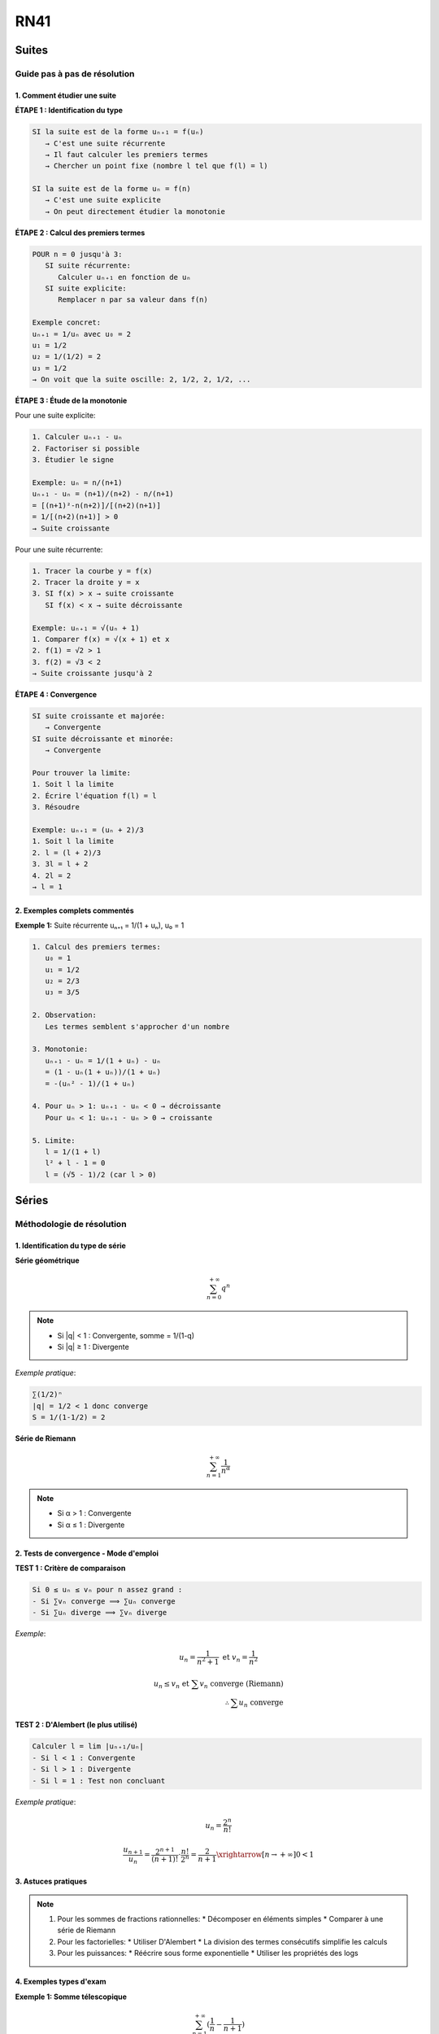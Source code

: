 RN41
====

Suites
------

Guide pas à pas de résolution
~~~~~~~~~~~~~~~~~~~~~~~~~~~~

1. Comment étudier une suite
***************************

**ÉTAPE 1 : Identification du type**

.. code-block:: text

   SI la suite est de la forme uₙ₊₁ = f(uₙ)
      → C'est une suite récurrente
      → Il faut calculer les premiers termes
      → Chercher un point fixe (nombre l tel que f(l) = l)
   
   SI la suite est de la forme uₙ = f(n)
      → C'est une suite explicite
      → On peut directement étudier la monotonie

**ÉTAPE 2 : Calcul des premiers termes**

.. code-block:: text

   POUR n = 0 jusqu'à 3:
      SI suite récurrente:
         Calculer uₙ₊₁ en fonction de uₙ
      SI suite explicite:
         Remplacer n par sa valeur dans f(n)

   Exemple concret:
   uₙ₊₁ = 1/uₙ avec u₀ = 2
   u₁ = 1/2
   u₂ = 1/(1/2) = 2
   u₃ = 1/2
   → On voit que la suite oscille: 2, 1/2, 2, 1/2, ...

**ÉTAPE 3 : Étude de la monotonie**

Pour une suite explicite:

.. code-block:: text

   1. Calculer uₙ₊₁ - uₙ
   2. Factoriser si possible
   3. Étudier le signe

   Exemple: uₙ = n/(n+1)
   uₙ₊₁ - uₙ = (n+1)/(n+2) - n/(n+1)
   = [(n+1)²-n(n+2)]/[(n+2)(n+1)]
   = 1/[(n+2)(n+1)] > 0
   → Suite croissante

Pour une suite récurrente:

.. code-block:: text

   1. Tracer la courbe y = f(x)
   2. Tracer la droite y = x
   3. SI f(x) > x → suite croissante
      SI f(x) < x → suite décroissante

   Exemple: uₙ₊₁ = √(uₙ + 1)
   1. Comparer f(x) = √(x + 1) et x
   2. f(1) = √2 > 1
   3. f(2) = √3 < 2
   → Suite croissante jusqu'à 2

**ÉTAPE 4 : Convergence**

.. code-block:: text

   SI suite croissante et majorée:
      → Convergente
   SI suite décroissante et minorée:
      → Convergente
   
   Pour trouver la limite:
   1. Soit l la limite
   2. Écrire l'équation f(l) = l
   3. Résoudre

   Exemple: uₙ₊₁ = (uₙ + 2)/3
   1. Soit l la limite
   2. l = (l + 2)/3
   3. 3l = l + 2
   4. 2l = 2
   → l = 1

2. Exemples complets commentés
****************************

**Exemple 1:** Suite récurrente uₙ₊₁ = 1/(1 + uₙ), u₀ = 1

.. code-block:: text

   1. Calcul des premiers termes:
      u₀ = 1
      u₁ = 1/2
      u₂ = 2/3
      u₃ = 3/5
   
   2. Observation:
      Les termes semblent s'approcher d'un nombre
   
   3. Monotonie:
      uₙ₊₁ - uₙ = 1/(1 + uₙ) - uₙ
      = (1 - uₙ(1 + uₙ))/(1 + uₙ)
      = -(uₙ² - 1)/(1 + uₙ)
   
   4. Pour uₙ > 1: uₙ₊₁ - uₙ < 0 → décroissante
      Pour uₙ < 1: uₙ₊₁ - uₙ > 0 → croissante
   
   5. Limite:
      l = 1/(1 + l)
      l² + l - 1 = 0
      l = (√5 - 1)/2 (car l > 0)

Séries
------

Méthodologie de résolution
~~~~~~~~~~~~~~~~~~~~~~~~~

1. Identification du type de série
********************************

**Série géométrique** 

.. math::

   \sum_{n=0}^{+\infty} q^n

.. note::
   * Si |q| < 1 : Convergente, somme = 1/(1-q)
   * Si |q| ≥ 1 : Divergente
   
*Exemple pratique*:

.. code-block:: text

   ∑(1/2)ⁿ
   |q| = 1/2 < 1 donc converge
   S = 1/(1-1/2) = 2

**Série de Riemann** 

.. math::

   \sum_{n=1}^{+\infty} \frac{1}{n^α}

.. note::
   * Si α > 1 : Convergente
   * Si α ≤ 1 : Divergente

2. Tests de convergence - Mode d'emploi
************************************

**TEST 1 : Critère de comparaison**

.. code-block:: text

   Si 0 ≤ uₙ ≤ vₙ pour n assez grand :
   - Si ∑vₙ converge ⟹ ∑uₙ converge
   - Si ∑uₙ diverge ⟹ ∑vₙ diverge

*Exemple*:

.. math::

   u_n = \frac{1}{n^2+1} \text{ et } v_n = \frac{1}{n^2}

   u_n \leq v_n \text{ et } \sum v_n \text{ converge (Riemann)} \\
   \therefore \sum u_n \text{ converge}

**TEST 2 : D'Alembert (le plus utilisé)**

.. code-block:: text

   Calculer l = lim |uₙ₊₁/uₙ|
   - Si l < 1 : Convergente
   - Si l > 1 : Divergente
   - Si l = 1 : Test non concluant

*Exemple pratique*:

.. math::

   u_n = \frac{2^n}{n!}

   \frac{u_{n+1}}{u_n} = \frac{2^{n+1}}{(n+1)!} \cdot \frac{n!}{2^n} = \frac{2}{n+1} \xrightarrow[n \to +\infty]{} 0 < 1

3. Astuces pratiques
*******************

.. note::

   1. Pour les sommes de fractions rationnelles:
      * Décomposer en éléments simples
      * Comparer à une série de Riemann

   2. Pour les factorielles:
      * Utiliser D'Alembert
      * La division des termes consécutifs simplifie les calculs

   3. Pour les puissances:
      * Réécrire sous forme exponentielle
      * Utiliser les propriétés des logs

4. Exemples types d'exam
***********************

**Exemple 1: Somme télescopique**

.. math::

   \sum_{n=1}^{+\infty} (\frac{1}{n} - \frac{1}{n+1})

.. code-block:: text

   1. Reconnaître une somme télescopique
   2. Sₙ = (1 - 1/2) + (1/2 - 1/3) + ... + (1/n - 1/(n+1))
   3. Sₙ = 1 - 1/(n+1)
   4. lim Sₙ = 1

**Exemple 2: Convergence simple**

.. math::

   \sum_{n=1}^{+\infty} \frac{n}{3^n}

.. code-block:: text

   1. Appliquer D'Alembert:
   2. |uₙ₊₁/uₙ| = |(n+1)/3ⁿ⁺¹| / |n/3ⁿ| = (n+1)/(3n)
   3. lim = 1/3 < 1
   4. Donc convergente

Diagonalisation
---------------

Complexes Quantique (Pas à l'exam)
----------------------------------

Développement Limité
--------------------

